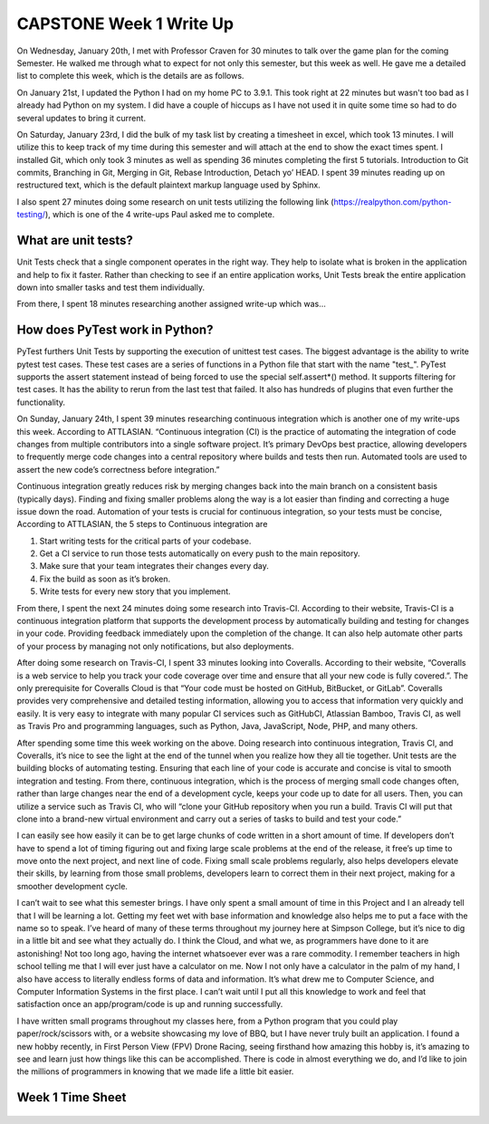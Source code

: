 CAPSTONE Week 1 Write Up
========================

On Wednesday, January 20th, I met with Professor Craven for 30 minutes to talk
over the game plan for the coming Semester.  He walked me through what to expect
for not only this semester, but this week as well. He gave me a detailed list to
complete this week, which is the details are as follows.

On January 21st, I updated the Python I had on my home PC to 3.9.1. This took
right at 22 minutes but wasn't too bad as I already had Python on my system.
I did have a couple of hiccups as I have not used it in quite some time so had
to do several updates to bring it current.

On Saturday, January 23rd, I did the bulk of my task list by creating a
timesheet in excel, which took 13 minutes. I will utilize this to keep track of
my time during this semester and will attach at the end to show the exact times
spent. I installed Git, which only took 3 minutes as well as spending 36 minutes
completing the first 5 tutorials. Introduction to Git commits, Branching in Git,
Merging in Git, Rebase Introduction, Detach yo’ HEAD. I spent 39 minutes reading
up on restructured text, which is the default plaintext markup language used by
Sphinx.

I also spent 27 minutes doing some research on unit tests utilizing the
following link (https://realpython.com/python-testing/), which is one of the
4 write-ups Paul asked me to complete.

What are unit tests?
--------------------

Unit Tests check that a single component operates in the right way. They help to
isolate what is broken in the application and help to fix it faster. Rather than
checking to see if an entire application works, Unit Tests break the entire
application down into smaller tasks and test them individually.

From there, I spent 18 minutes researching another assigned write-up which was…

How does PyTest work in Python?
-------------------------------

PyTest furthers Unit Tests by supporting the execution of unittest test cases.
The biggest advantage is the ability to write pytest test cases. These test
cases are a series of functions in a Python file that start with the
name "test\_". PyTest supports the assert statement instead of being forced to
use the special self.assert*() method. It supports filtering for test cases. It
has the ability to rerun from the last test that failed. It also has hundreds of
plugins that even further the functionality.

On Sunday, January 24th, I spent 39 minutes researching continuous integration
which is another one of my write-ups this week. According to ATTLASIAN.
“Continuous integration (CI) is the practice of automating the integration of
code changes from multiple contributors into a single software project. It’s
primary DevOps best practice, allowing developers to frequently merge code
changes into a central repository where builds and tests then run. Automated
tools are used to assert the new code’s correctness before integration.”

Continuous integration greatly reduces risk by merging changes back into the
main branch on a consistent basis (typically days). Finding and fixing smaller
problems along the way is a lot easier than finding and correcting a huge issue
down the road. Automation of your tests is crucial for continuous integration,
so your tests must be concise, According to ATTLASIAN, the 5 steps to Continuous
integration are


1. Start writing tests for the critical parts of your codebase.
2. Get a CI service to run those tests automatically on every push to the main
   repository.
3. Make sure that your team integrates their changes every day.
4. Fix the build as soon as it’s broken.
5. Write tests for every new story that you implement.


From there, I spent the next 24 minutes doing some research into Travis-CI.
According to their website, Travis-CI is a continuous integration platform that
supports the development process by automatically building and testing for
changes in your code. Providing feedback immediately upon the completion of the
change. It can also help automate other parts of your process by managing not
only notifications, but also deployments.

After doing some research on Travis-CI, I spent 33 minutes looking into
Coveralls. According to their website, “Coveralls is a web service to help you
track your code coverage over time and ensure that all your new code is fully
covered.”. The only prerequisite for Coveralls Cloud is that “Your code must be
hosted on GitHub, BitBucket, or GitLab”. Coveralls provides very comprehensive
and detailed testing information, allowing you to access that information very
quickly and easily. It is very easy to integrate with many popular CI services
such as GitHubCI, Atlassian Bamboo, Travis CI, as well as Travis Pro and
programming languages, such as Python, Java, JavaScript, Node, PHP, and many
others.

After spending some time this week working on the above. Doing research into
continuous integration, Travis CI, and Coveralls, it’s nice to see the light at
the end of the tunnel when you realize how they all tie together. Unit tests are
the building blocks of automating testing. Ensuring that each line of your code
is accurate and concise is vital to smooth integration and testing. From there,
continuous integration, which is the process of merging small code changes
often, rather than large changes near the end of a development cycle, keeps your
code up to date for all users. Then, you can utilize a service such as
Travis CI, who will “clone your GitHub repository when you run a build.
Travis CI will put that clone into a brand-new virtual environment and carry out
a series of tasks to build and test your code.”

I can easily see how easily it can be to get large chunks of code written in a
short amount of time. If developers don’t have to spend a lot of timing figuring
out and fixing large scale problems at the end of the release, it free’s up time
to move onto the next project, and next line of code. Fixing small scale
problems regularly, also helps developers elevate their skills, by learning from
those small problems, developers learn to correct them in their next project,
making for a smoother development cycle.

I can’t wait to see what this semester brings.  I have only spent a small amount
of time in this Project and I an already tell that I will be learning a lot.
Getting my feet wet with base information and knowledge also helps me to put a
face with the name so to speak.  I’ve heard of many of these terms throughout my
journey here at Simpson College, but it’s nice to dig in a little bit and see
what they actually do. I think the Cloud, and what we, as programmers have done
to it are astonishing!  Not too long ago, having the internet whatsoever ever
was a rare commodity. I remember teachers in high school telling me that I will
ever just have a calculator on me. Now I not only have a calculator in the palm
of my hand, I also have access to literally endless forms of data and
information. It’s what drew me to Computer Science, and Computer Information
Systems in the first place. I can’t wait until I put all this knowledge to work
and feel that satisfaction once an app/program/code is up and running
successfully.

I have written small programs throughout my classes here, from a Python program
that you could play paper/rock/scissors with, or a website showcasing my love of
BBQ, but I have never truly built an application. I found a new hobby recently,
in First Person View (FPV) Drone Racing, seeing firsthand how amazing this hobby
is, it’s amazing to see and learn just how things like this can be accomplished.
There is code in almost everything we do, and I’d like to join the millions of
programmers in knowing that we made life a little bit easier.

Week 1 Time Sheet
-----------------
.. figure:: /images/TrentFulcherTimeSheetWeek1.png
    :alt: Excel Time Sheet
    :class: with-shadow
